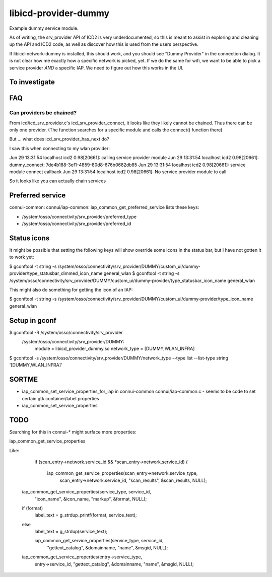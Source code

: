 =====================
libicd-provider-dummy
=====================

Example dummy service module.

As of writing, the srv_provider API of ICD2 is very underdocumented, so this is
meant to assist in exploring and cleaning up the API and ICD2 code, as well as
discover how this is used from the users perspective.

If libicd-network-dummy is installed, this should work, and you should see
"Dummy Provider" in the connection dialog. It is not clear how me exactly how a
specific network is picked, yet. If we do the same for wifi, we want to be able
to pick a service provider *AND* a specific IAP. We need to figure out how this
works in the UI.

To investigate
==============


FAQ
===

Can providers be chained?
-------------------------

From icd/icd_srv_provider.c's icd_srv_provider_connect, it looks like they
likely cannot be chained. Thus there can be only one provider. (The function
searches for a specific module and calls the connect() function there)

But ... what does icd_srv_provider_has_next do?

I saw this when connecting to my wlan provider:

Jun 29 13:31:54 localhost icd2 0.98[20661]: calling service provider module
Jun 29 13:31:54 localhost icd2 0.98[20661]: dummy_connect: 7de4b188-3ef1-4859-80d8-676b0682db85
Jun 29 13:31:54 localhost icd2 0.98[20661]: service module connect callback
Jun 29 13:31:54 localhost icd2 0.98[20661]: No service provider module to call

So it looks like you can actually chain services


Preferred service
=================

connui-common: connui/iap-common: iap_common_get_preferred_service lists these
keys:

* /system/osso/connectivity/srv_provider/preferred_type
* /system/osso/connectivity/srv_provider/preferred_id


Status icons
============

It might be possible that setting the following keys will show override some
icons in the status bar, but I have not gotten it to work yet:

$ gconftool -t string -s /system/osso/connectivity/srv_provider/DUMMY/custom_ui/dummy-provider/type_statusbar_dimmed_icon_name general_wlan
$ gconftool -t string -s /system/osso/connectivity/srv_provider/DUMMY/custom_ui/dummy-provider/type_statusbar_icon_name general_wlan

This might also do something for getting the icon of an IAP:

$ gconftool -t string -s /system/osso/connectivity/srv_provider/DUMMY/custom_ui/dummy-provider/type_icon_name general_wlan


Setup in gconf
==============

$ gconftool -R /system/osso/connectivity/srv_provider
 /system/osso/connectivity/srv_provider/DUMMY:
  module = libicd_provider_dummy.so
  network_type = [DUMMY,WLAN_INFRA]

$ gconftool -s /system/osso/connectivity/srv_provider/DUMMY/network_type --type list --list-type string '[DUMMY,WLAN_INFRA]'



SORTME
=======

* iap_common_set_service_properties_for_iap in connui-common connui/iap-common.c
  - seems to be code to set certain gtk container/label properties
* iap_common_set_service_properties

TODO
====

Searching for this in connui-* might surface more properties:

iap_common_get_service_properties

Like:

        if (scan_entry->network.service_id && *scan_entry->network.service_id)
        {
          iap_common_get_service_properties(scan_entry->network.service_type,
                                            scan_entry->network.service_id,
                                            "scan_results", &scan_results,
                                            NULL);


    iap_common_get_service_properties(service_type, service_id,
                                      "icon_name", &icon_name,
                                      "markup", &format,
                                      NULL);
    if (format)
      label_text = g_strdup_printf(format, service_text);
    else
      label_text = g_strdup(service_text);


      iap_common_get_service_properties(service_type, service_id,
                                        "gettext_catalog", &domainname,
                                        "name", &msgid,
                                        NULL);

    iap_common_get_service_properties(entry->service_type,
                                      entry->service_id,
                                      "gettext_catalog", &domainname,
                                      "name", &msgid,
                                      NULL);

